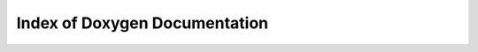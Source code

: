 Index of Doxygen Documentation
==============================

.. doxygenindex::
   :project: PIConGPU
   :path: '../xml'
   :outline:
   :no-link:
